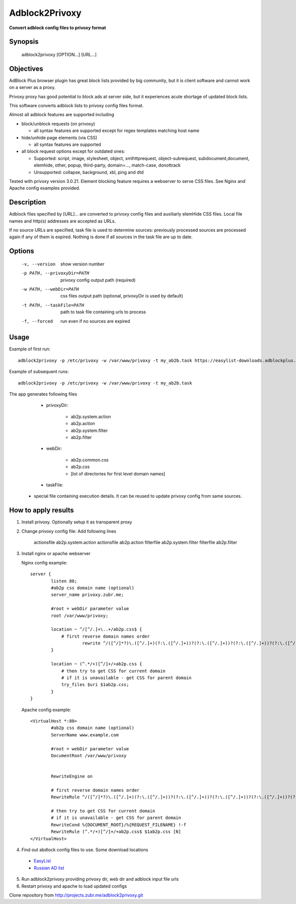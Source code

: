 ===============
Adblock2Privoxy 
===============

**Convert adblock config files to privoxy format**

Synopsis
--------

    adblock2privoxy [OPTION...] [URL...]

Objectives
----------

AdBlock Plus browser plugin has great block lists provided by big community,
but it is client software and cannot work on a server as a proxy.

Privoxy proxy has good potential to block ads at server side, 
but it experiences acute shortage of updated block lists.

This software converts adblock lists to privoxy config files format.   

Almost all adblock features are supported including

* block/unblock requests (on privoxy)

  * all syntax features are supported except for regex templates matching host name

* hide/unhide page elements (via CSS)

  * all syntax features are supported

* all block request options except for outdated ones:

  * Supported: script, image, stylesheet, object, xmlhttprequest, object-subrequest, subdocument,document, elemhide, other, popup, third-party, domain=..., match-case, donottrack
  * Unsupported: collapse, background, xbl, ping and dtd
  
Tested with privoxy version 3.0.21.
Element blocking feature requires a webserver to serve CSS files. See Nginx and Apache config examples provided.

Description
-----------

Adblock files specified by [URL]... are converted to privoxy config files and auxiliarly elemHide CSS files. Local file names and http(s) addresses are accepted as URLs. 

If no source URLs are specified, task file is used to determine sources: previously processed sources are processed again if any of them is expired. Nothing is done if all sources in the task file are up to date. 

Options
-------

    -v, --version               
        show version number
    -p PATH, --privoxyDir=PATH  
        privoxy config output path (required)
    -w PATH, --webDir=PATH      
        css files output path (optional, privoxyDir is used by default)
    -t PATH, --taskFile=PATH    
        path to task file containing urls to process
    -f, --forced                
        run even if no sources are expired

Usage
-----

Example of first run::

    adblock2privoxy -p /etc/privoxy -w /var/www/privoxy -t my_ab2b.task https://easylist-downloads.adblockplus.org/easylist.txt https://easylist-downloads.adblockplus.org/advblock.txt my_custom.txt

Example of subsequent runs::

    adblock2privoxy -p /etc/privoxy -w /var/www/privoxy -t my_ab2b.task

The app generates following files

	* privoxyDir: 

		* ab2p.system.action
		* ab2p.action
		* ab2p.system.filter
		* ab2p.filter

	* webDir: 

		* ab2p.common.css
		* ab2p.css
		* [lot of directories for first level domain names] 

	* taskFile:

    * special file containing execution details. It can be reused to update privoxy config from same sources. 

How to apply results
--------------------

1. Install privoxy. Optionally setup it as transparent proxy

2. Change privoxy config file: Add following lines

    actionsfile ab2p.system.action
    actionsfile ab2p.action
    filterfile ab2p.system.filter
    filterfile ab2p.filter

3. Install nginx or apache webserver

   Nginx config example::

    server {
            listen 80;
            #ab2p css domain name (optional)
            server_name privoxy.zubr.me;

            #root = webDir parameter value 
            root /var/www/privoxy; 

            location ~ ^/[^/.]+\..+/ab2p.css$ {
              	# first reverse domain names order
    			rewrite ^/([^/]*?)\.([^/.]+)(?:\.([^/.]+))?(?:\.([^/.]+))?(?:\.([^/.]+))?(?:\.([^/.]+))?(?:\.([^/.]+))?(?:\.([^/.]+))?(?:\.([^/.]+))?/ab2p.css$ /$9/$8/$7/$6/$5/$4/$3/$2/$1/ab2p.css last;
            }

            location ~ (^.*/+)[^/]+/+ab2p.css {
              	# then try to get CSS for current domain
              	# if it is unavailable - get CSS for parent domain
              	try_files $uri $1ab2p.css;
            } 
    }


   Apache config example::

    <VirtualHost *:80>
            #ab2p css domain name (optional)
            ServerName www.example.com 

            #root = webDir parameter value 
            DocumentRoot /var/www/privoxy


            RewriteEngine on

            # first reverse domain names order
            RewriteRule ^/([^/]*?)\.([^/.]+)(?:\.([^/.]+))?(?:\.([^/.]+))?(?:\.([^/.]+))?(?:\.([^/.]+))?(?:\.([^/.]+))?(?:\.([^/.]+))?(?:\.([^/.]+))?/ab2p.css$ /$9/$8/$7/$6/$5/$4/$3/$2/$1/ab2p.css [N]

            # then try to get CSS for current domain
            # if it is unavailable - get CSS for parent domain
            RewriteCond %{DOCUMENT_ROOT}/%{REQUEST_FILENAME} !-f
            RewriteRule (^.*/+)[^/]+/+ab2p.css$ $1ab2p.css [N]
    </VirtualHost>

4) Find out abdlock config files to use. Some download locations

  * `EasyList <https://easylist.adblockplus.org/en/>`_
  * `Russian AD list <https://code.google.com/p/ruadlist/>`_

5) Run adblock2privoxy providing privoxy dir, web dir and adblock input file urls

6) Restart privoxy and apache to load updated configs

Clone repository from http://projects.zubr.me/adblock2privoxy.git